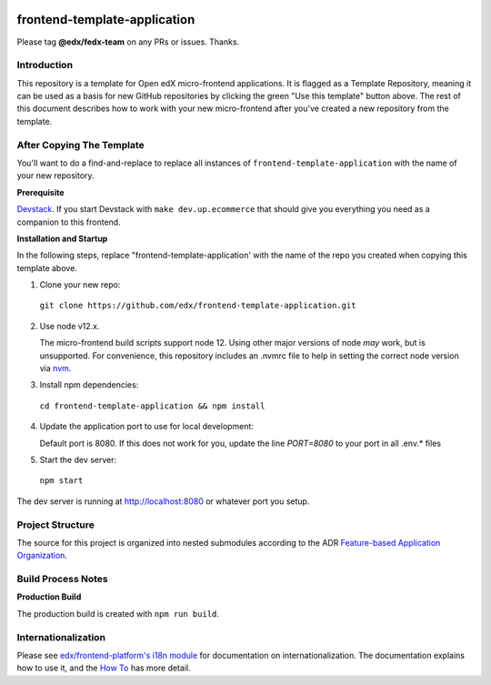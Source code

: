|Build Status| |Codecov| |license|

frontend-template-application
=================================

Please tag **@edx/fedx-team** on any PRs or issues.  Thanks.

Introduction
------------

This repository is a template for Open edX micro-frontend applications. It is flagged as a Template Repository, meaning it can be used as a basis for new GitHub repositories by clicking the green "Use this template" button above.  The rest of this document describes how to work with your new micro-frontend after you've created a new repository from the template.

After Copying The Template
--------------------------

You'll want to do a find-and-replace to replace all instances of ``frontend-template-application`` with the name of your new repository.

**Prerequisite**

`Devstack <https://edx.readthedocs.io/projects/edx-installing-configuring-and-running/en/latest/installation/index.html>`_.  If you start Devstack with ``make dev.up.ecommerce`` that should give you everything you need as a companion to this frontend.

**Installation and Startup**

In the following steps, replace "frontend-template-application' with the name of the repo you created when copying this template above.

1. Clone your new repo:

  ``git clone https://github.com/edx/frontend-template-application.git``

2. Use node v12.x.
   
   The micro-frontend build scripts support node 12.  Using other major versions of node *may* work, but is unsupported.  For convenience, this repository includes an .nvmrc file to help in setting the correct node version via `nvm <https://github.com/nvm-sh/nvm>`_.

3. Install npm dependencies:

  ``cd frontend-template-application && npm install``

4. Update the application port to use for local development:

   Default port is 8080. If this does not work for you, update the line `PORT=8080` to your port in all .env.* files

5. Start the dev server:

  ``npm start``

The dev server is running at `http://localhost:8080 <http://localhost:8080>`_ or whatever port you setup.

Project Structure
-----------------

The source for this project is organized into nested submodules according to the ADR `Feature-based Application Organization <https://github.com/edx/frontend-template-application/blob/master/docs/decisions/0002-feature-based-application-organization.rst>`_.

Build Process Notes
-------------------

**Production Build**

The production build is created with ``npm run build``.

Internationalization
--------------------

Please see `edx/frontend-platform's i18n module <https://edx.github.io/frontend-platform/module-Internationalization.html>`_ for documentation on internationalization.  The documentation explains how to use it, and the `How To <https://github.com/edx/frontend-i18n/blob/master/docs/how_tos/i18n.rst>`_ has more detail.

.. |Build Status| image:: https://api.travis-ci.com/edx/frontend-template-application.svg?branch=master
   :target: https://travis-ci.com/edx/frontend-template-application
.. |Codecov| image:: https://codecov.io/gh/edx/frontend-template-application/branch/master/graph/badge.svg
   :target: https://codecov.io/gh/edx/frontend-template-application
.. |license| image:: https://img.shields.io/npm/l/@edx/frontend-template-application.svg
   :target: @edx/frontend-template-application
